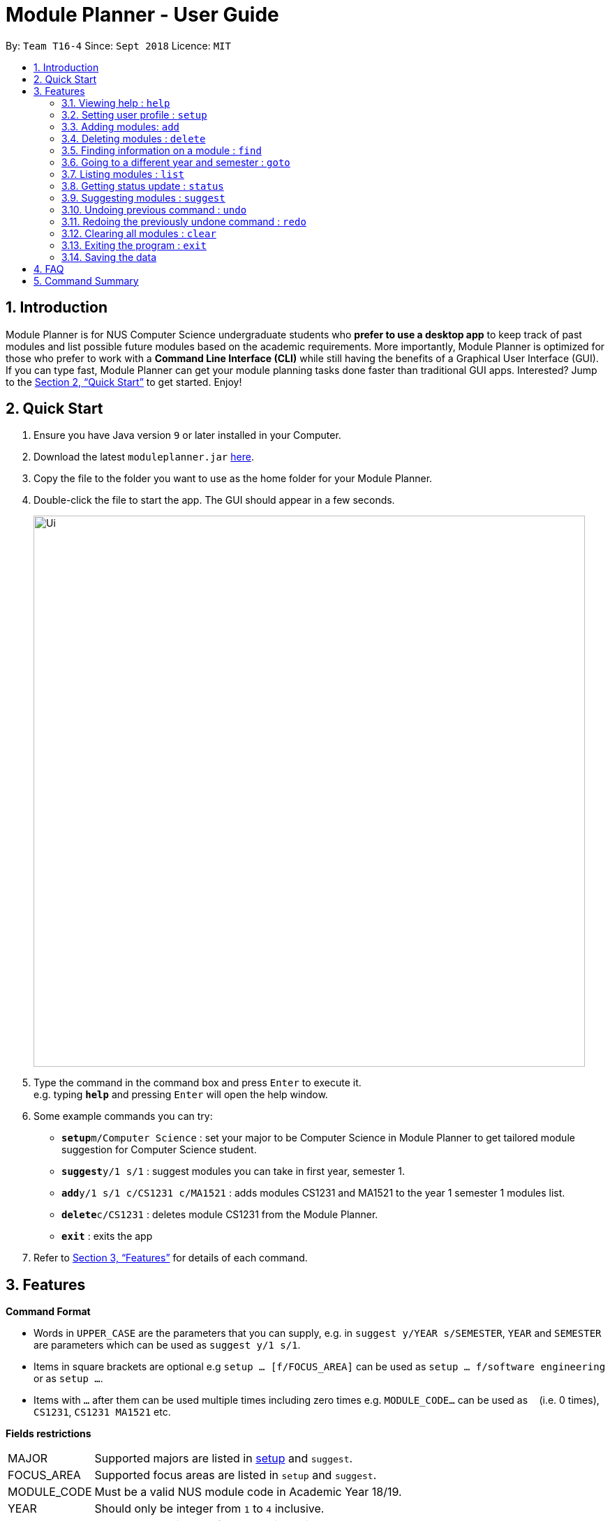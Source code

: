 = Module Planner - User Guide
:site-section: UserGuide
:toc:
:toc-title:
:toc-placement: preamble
:sectnums:
:imagesDir: images
:stylesDir: stylesheets
:xrefstyle: full
:experimental:
ifdef::env-github[]
:tip-caption: :bulb:
:note-caption: :information_source:
endif::[]
:repoURL: https://github.com/CS2103-AY1819S1-T16-4/main

By: `Team T16-4`      Since: `Sept 2018`      Licence: `MIT`

== Introduction

Module Planner is for NUS Computer Science undergraduate students who *prefer to use a desktop app* to keep track of past modules and list possible future modules based on the academic requirements. More importantly, Module Planner is optimized for those who prefer to work with a *Command Line Interface (CLI)* while still having the benefits of a Graphical User Interface (GUI). If you can type fast, Module Planner can get your module planning tasks done faster than traditional GUI apps. Interested? Jump to the <<Quick Start>> to get started. Enjoy!

== Quick Start

.  Ensure you have Java version `9` or later installed in your Computer.
.  Download the latest `moduleplanner.jar` link:{repoURL}/releases[here].
.  Copy the file to the folder you want to use as the home folder for your Module Planner.
.  Double-click the file to start the app. The GUI should appear in a few seconds.
+
image::Ui.png[width="790"]
+
.  Type the command in the command box and press kbd:[Enter] to execute it. +
e.g. typing *`help`* and pressing kbd:[Enter] will open the help window.
.  Some example commands you can try:

* **`setup`**`m/Computer Science` : set your major to be Computer Science in Module Planner to get tailored module suggestion for Computer Science student.
* **`suggest`**`y/1 s/1` : suggest modules you can take in first year, semester 1.
* **`add`**`y/1 s/1 c/CS1231 c/MA1521` : adds modules CS1231 and MA1521 to the year 1 semester 1 modules list.
* **`delete`**`c/CS1231` : deletes module CS1231 from the Module Planner.
* *`exit`* : exits the app

.  Refer to <<Features>> for details of each command.

[[Features]]
== Features

====
*Command Format*

* Words in `UPPER_CASE` are the parameters that you can supply, e.g. in `suggest y/YEAR s/SEMESTER`, `YEAR` and `SEMESTER` are parameters which can be used as `suggest y/1 s/1`.
* Items in square brackets are optional e.g `setup ... [f/FOCUS_AREA]` can be used as `setup ... f/software engineering` or as `setup ...`.
* Items with `...` after them can be used multiple times including zero times e.g. `MODULE_CODE...` can be used as `{nbsp}` (i.e. 0 times), `CS1231`, `CS1231 MA1521` etc.
====

====
*Fields restrictions*
[width="100%",cols="20%,<80%"]
|=======================================================================

|MAJOR | Supported majors are listed in <<Setting user profile : `setup`, setup>> and `suggest`.

|FOCUS_AREA | Supported focus areas are listed in `setup` and `suggest`.

|MODULE_CODE | Must be a valid NUS module code in Academic Year 18/19.

|YEAR | Should only be integer from `1` to `4` inclusive.

|SEMESTER | Should only be integer from `1` to `2` inclusive.

|=======================================================================
====

=== Viewing help : `help`

Open this user guide in a new window.

Format: `help`

// tag::setup[]

=== Setting user profile : `setup`

Initialises your profile with your major and optionally your focus areas so that Module Planner can
give you module suggestion that is more relevant to you.
Format: `setup m/MAJOR [f/FOCUS_AREA]...`

****
* The major and focus areas should be spelt out in full.
* The major and focus areas are case insensitive. e.g. `Computer Science` is the same as `cOmpUter scienCe`.
* This feature currently only supports majors and focus areas listed below. Support for other majors and focus areas will come beyond v1.6.
** Major:
*** Computer Science
*** Computer Engineering
** Focus area:
*** Algorithms and Theory
*** Artificial Intelligence
*** Computer Graphics and Games
*** Computer Security
*** Database Systems
*** Multimedia Information Retrieval
*** Networking and Distributed Systems
*** Parallel Computing
*** Programming Langiages
*** Software Engineering
* Default user profile is set to `Computer Science` major with no focus area.
****

Examples:

* `setup m/Computer Engineering`
* `setup m/Computer Science f/Software Engineering`

// end::setup[]

=== Adding modules: `add`

Adds the specified modules to the list of modules that you have taken or want to take for the specified year and semester. +
Format: `add y/YEAR s/SEMESTER c/MODULE_CODE...`

[TIP]
You can add 1 or more modules.

Examples:

* `add y/1 s/1 c/MA1101R`
* `add y/1 s/1 c/CS1231 c/CS1101S`

=== Deleting modules : `delete`

Deletes the specified modules from list of current or future modules for the specified year and semester. +
Format: `delete c/MODULE_CODE...`

Examples:

* `delete c/CS1010`
* `delete c/CS1231 c/MA1521`

// tag::find[]

=== Finding information on a module : `find`

Retrieves the information of the specified module. +
Format: `find c/MODULE_CODE`

Example:

* `find c/CS1010`

You should see the module information fo CS1010 in the rightmost panel like below.

image::find.png[width="790"]

// end::find[]

=== Going to a different year and semester : `goto`

Changes the view to the specified year and semester. +
Format: `goto y/YEAR s/SEMESTER`

Example:

* `goto y/1 s/1`

=== Listing modules : `list`

If a valid year is supplied, shows a list of all modules that you have added to that year. Otherwise, shows a list of all modules that you have taken in every semester. +
Format: `list [y/YEAR]`

[TIP]
====
* This command is NOT undoable.
* The list of modules will be automatically updated upon adding or deleting module(s).
====

[NOTE]
====
* A valid year must be an integer from 1 to 4 inclusive.
* If no modules have been added to a specified year or no modules have been added to ModulePlanner, will show an empty list.
====

Examples:

* `list y/1` +
Lists all modules added to year 1, both semester 1 and 2 (if they exist).

* `list` +
Lists all modules added to every semester, from year 1 semester 1 to year 4 semester 2 (if they exist).

=== Getting status update : `status`

Shows how many core, unrestricted electives, and general education modules that you have taken and how many more you need to take. +
Format: `status`

=== Suggesting modules : `suggest`

If a valid year and semester are supplied, suggests a list of modules that you are available to take in the specified year and semester, based on modules that you have added. A module is available for you if:

* You have fulfilled (added to ModulePlanner) all the prerequisites of the module in the semester(s) prior to the one you specified.
* You have not fulfilled (added to ModulePlanner) any preclusions to the module in any semester (including semester after the one you specified).
* You have not fulfilled (added to ModulePlanner) the module in any semester (including semester after the one you specified).

The list of modules is sorted, with core modules being on top, followed by general education modules and unrestricted electives modules.

Format: `suggest y/YEAR s/SEMESTER`

[TIP]
====
* This command is NOT undoable.
* The list of suggested modules will be automatically updated upon adding or deleting module(s).
====

[NOTE]
====
* A valid year must be an integer from 1 to 4 inclusive.
* A valid semester is either 1 or 2.
====

Examples:

* `suggest y/1 s/1`

// tag::undoredo[]
=== Undoing previous command : `undo`

Restores Module Planner to the state before the previous _undoable_ command was executed. +
Format: `undo`

[NOTE]
====
Undoable commands: those commands that modify the Module Planner's content (`add`, `delete`, and `clear`).
====

Examples:

* `delete c/CS1010` +
`list` +
`undo` (reverses the `delete c/CS1010` command) +

* `goto y/1 s/1` +
`list` +
`undo` +
The `undo` command fails as there are no undoable commands executed previously.

* `delete c/CS1010` +
`clear` +
`undo` (reverses the `clear` command) +
`undo` (reverses the `delete c/CS1010` command) +

=== Redoing the previously undone command : `redo`

Reverses the most recent `undo` command. +
Format: `redo`

Examples:

* `delete c/CS1010` +
`undo` (reverses the `delete c/CS1010` command) +
`redo` (reapplies the `delete c/CS1010` command) +

* `delete c/CS1010` +
`redo` +
The `redo` command fails as there are no `undo` commands executed previously.

* `delete c/CS1010` +
`clear` +
`undo` (reverses the `clear` command) +
`undo` (reverses the `delete c/CS1010` command) +
`redo` (reapplies the `delete c/CS1010` command) +
`redo` (reapplies the `clear` command) +
// end::undoredo[]

=== Clearing all modules : `clear`

Clears all modules added into Module Planner and the module suggestion. +
Format: `clear`

=== Exiting the program : `exit`

Format: `exit`

=== Saving the data

Module Planner data are saved in the hard disk automatically after any command that changes the data. +
There is no need to save manually.

== FAQ

*Q*: How do I transfer my data to another Computer? +
*A*: Install the app in the other computer and overwrite the empty data file it creates with the file that contains the data of your previous Module Planner folder.

== Command Summary

* *Add* `add y/YEAR s/SEMESTER c/MODULE_CODE...` +
e.g. `add y/1 s/1 c/CS1231 c/CS1101S`

* *Clear* : `clear`

* *Delete* : `delete c/MODULE_CODE...` +
e.g. `delete c/CS1231 c/MA1521`

* *Find* : `find c/MODULE_CODE` +
e.g. `find c/CS1O10`

* *Goto* : `goto y/YEAR s/SEMESTER` +
e.g. `goto y/1 s/1`

* *List* : `list [y/YEAR]` +
e.g. `list y/1`

* *Setup* : `setup y/YEAR s/SEMESTER m/MAJOR [f/FOCUS_AREA]` +
e.g. `setup y/1 s/1 m/computer science f/machine learning`

* *Status* : `status`

* *Suggest* : `suggest y/YEAR s/SEMESTER` +
e.g. `suggest y/1 s/1`

* *Help* : `help`

* *History* : `history`

* *Undo* : `undo`

* *Redo* : `redo`

* *Exit* : `exit`
